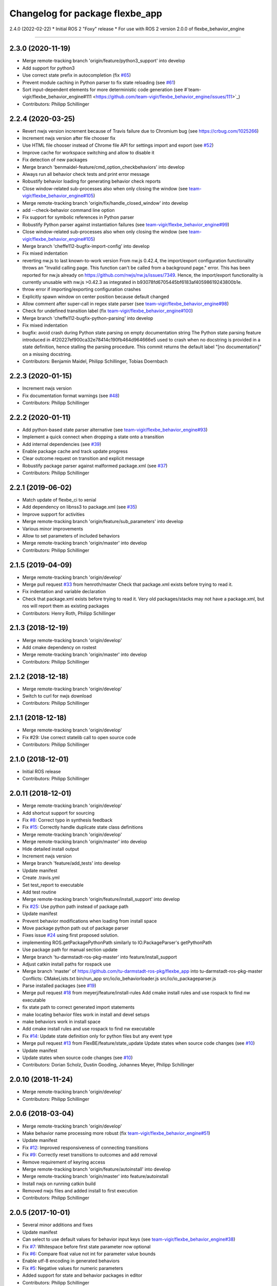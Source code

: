 ^^^^^^^^^^^^^^^^^^^^^^^^^^^^^^^^
Changelog for package flexbe_app
^^^^^^^^^^^^^^^^^^^^^^^^^^^^^^^^
2.4.0 (2022-02-22)
* Initial ROS 2 "Foxy" release
* For use with ROS 2 version 2.0.0 of flexbe_behavior_engine

------------------

2.3.0 (2020-11-19)
------------------
* Merge remote-tracking branch 'origin/feature/python3_support' into develop
* Add support for python3
* Use correct state prefix in autocompletion
  (fix `#65 <https://github.com/FlexBE/flexbe_app/issues/65>`_)
* Prevent module caching in Python parser to fix state reloading
  (see `#61 <https://github.com/FlexBE/flexbe_app/issues/61>`_)
* Sort input-dependent elements for more deterministic code generation
  (see #`team-vigir/flexbe_behavior_engine#111 <https://github.com/team-vigir/flexbe_behavior_engine/issues/111>`_)
* Contributors: Philipp Schillinger

2.2.4 (2020-03-25)
------------------
* Revert nwjs version increment because of Travis failure due to Chromium bug
  (see https://crbug.com/1025266)
* Increment nwjs version after file chooser fix
* Use HTML file chooser instead of Chrome file API for settings import and export
  (see `#52 <https://github.com/FlexBE/flexbe_app/issues/52>`_)
* Improve cache for workspace switching and allow to disable it
* Fix detection of new packages
* Merge branch 'benmaidel-feature/cmd_option_checkbehaviors' into develop
* Always run all behavior check tests and print error message
* Robustify behavior loading for generating behavior check reports
* Close window-related sub-processes also when only closing the window
  (see `team-vigir/flexbe_behavior_engine#105 <https://github.com/team-vigir/flexbe_behavior_engine/issues/105>`_)
* Merge remote-tracking branch 'origin/fix/handle_closed_window' into develop
* add --check-behavior command line option
* Fix support for symbolic references in Python parser
* Robustify Python parser against instantiation failures
  (see `team-vigir/flexbe_behavior_engine#99 <https://github.com/team-vigir/flexbe_behavior_engine/issues/99>`_)
* Close window-related sub-processes also when only closing the window
  (see `team-vigir/flexbe_behavior_engine#105 <https://github.com/team-vigir/flexbe_behavior_engine/issues/105>`_)
* Merge branch 'cheffe112-bugfix-import-config' into develop
* Fix mixed indentation
* reverting nw.js to last known-to-work version
  From nw.js 0.42.4, the import/export configuration functionality throws an "Invalid calling page. This function can't be called from a background page." error. This has been reported for nw.js already on https://github.com/nwjs/nw.js/issues/7349.
  Hence, the import/export functionality is currently unusable with nw.js >0.42.3 as integrated in b93078fd6705445bf6183af40598619243800b1e.
* throw error if importing/exporting configuration crashes
* Explicitly spawn window on center position because default changed
* Allow comment after super-call in regex state parser
  (see `team-vigir/flexbe_behavior_engine#98 <https://github.com/team-vigir/flexbe_behavior_engine/issues/98>`_)
* Check for undefined transition label (fix `team-vigir/flexbe_behavior_engine#100 <https://github.com/team-vigir/flexbe_behavior_engine/issues/100>`_)
* Merge branch 'cheffe112-bugfix-python-parsing' into develop
* Fix mixed indentation
* bugfix: avoid crash during Python state parsing on empty documentation string
  The Python state parsing feature introduced in 4f20227ef900ca32e78414c190fb464d964666e5 used to crash when no docstring is provided in a state definition, hence stalling the parsing procedure. This commit returns the default label "[no documentation]" on a missing docstring.
* Contributors: Benjamin Maidel, Philipp Schillinger, Tobias Doernbach

2.2.3 (2020-01-15)
------------------
* Increment nwjs version
* Fix documentation format warnings (see `#48 <https://github.com/FlexBE/flexbe_app/issues/48>`_)
* Contributors: Philipp Schillinger

2.2.2 (2020-01-11)
------------------
* Add python-based state parser alternative (see `team-vigir/flexbe_behavior_engine#93 <https://github.com/team-vigir/flexbe_behavior_engine/issues/93>`_)
* Implement a quick connect when dropping a state onto a transition
* Add internal dependencies (see `#39 <https://github.com/FlexBE/flexbe_app/issues/39>`_)
* Enable package cache and track update progress
* Clear outcome request on transition and explicit message
* Robustify package parser against malformed package.xml (see `#37 <https://github.com/FlexBE/flexbe_app/issues/37>`_)
* Contributors: Philipp Schillinger

2.2.1 (2019-06-02)
------------------
* Match update of flexbe_ci to xenial
* Add dependency on libnss3 to package.xml (see `#35 <https://github.com/FlexBE/flexbe_app/issues/35>`_)
* Improve support for activities
* Merge remote-tracking branch 'origin/feature/sub_parameters' into develop
* Various minor improvements
* Allow to set parameters of included behaviors
* Merge remote-tracking branch 'origin/master' into develop
* Contributors: Philipp Schillinger

2.1.5 (2019-04-09)
------------------
* Merge remote-tracking branch 'origin/develop'
* Merge pull request `#33 <https://github.com/FlexBE/flexbe_app/issues/33>`_ from henroth/master
  Check that package.xml exists before trying to read it.
* Fix indentation and variable declaration
* Check that package.xml exists before trying to read it. Very old packages/stacks may not have a package.xml, but ros will report them as existing packages
* Contributors: Henry Roth, Philipp Schillinger

2.1.3 (2018-12-19)
------------------
* Merge remote-tracking branch 'origin/develop'
* Add cmake dependency on rostest
* Merge remote-tracking branch 'origin/master' into develop
* Contributors: Philipp Schillinger

2.1.2 (2018-12-18)
------------------
* Merge remote-tracking branch 'origin/develop'
* Switch to curl for nwjs download
* Contributors: Philipp Schillinger

2.1.1 (2018-12-18)
------------------
* Merge remote-tracking branch 'origin/develop'
* Fix #29: Use correct statelib call to open source code
* Contributors: Philipp Schillinger

2.1.0 (2018-12-01)
------------------
* Initial ROS release
* Contributors: Philipp Schillinger

2.0.11 (2018-12-01)
-------------------
* Merge remote-tracking branch 'origin/develop'
* Add shortcut support for sourcing
* Fix `#8 <https://github.com/FlexBE/flexbe_app/issues/8>`_: Correct typo in synthesis feedback
* Fix `#15 <https://github.com/FlexBE/flexbe_app/issues/15>`_: Correctly handle duplicate state class definitions
* Merge remote-tracking branch 'origin/develop'
* Merge remote-tracking branch 'origin/master' into develop
* Hide detailed install output
* Increment nwjs version
* Merge branch 'feature/add_tests' into develop
* Update manifest
* Create .travis.yml
* Set test_report to executable
* Add test routine
* Merge remote-tracking branch 'origin/feature/install_support' into develop
* Fix `#25 <https://github.com/FlexBE/flexbe_app/issues/25>`_: Use python path instead of package path
* Update manifest
* Prevent behavior modifications when loading from install space
* Move package python path out of package parser
* Fixes issue `#24 <https://github.com/FlexBE/flexbe_app/issues/24>`_ using first proposed solution.
* implementing ROS.getPackagePythonPath similarly to IO.PackageParser's getPythonPath
* Use package path for manual section update
* Merge branch 'tu-darmstadt-ros-pkg-master' into feature/install_support
* Adjust catkin install paths for rospack use
* Merge branch 'master' of https://github.com/tu-darmstadt-ros-pkg/flexbe_app into tu-darmstadt-ros-pkg-master
  Conflicts:
  CMakeLists.txt
  bin/run_app
  src/io/io_behaviorloader.js
  src/io/io_packageparser.js
* Parse installed packages (see `#19 <https://github.com/FlexBE/flexbe_app/issues/19>`_)
* Merge pull request `#18 <https://github.com/FlexBE/flexbe_app/issues/18>`_ from meyerj/feature/install-rules
  Add cmake install rules and use rospack to find nw executable
* fix state path to correct generated import statements
* make locating behavior files work in install and devel setups
* make behaviors work in install space
* Add cmake install rules and use rospack to find nw executable
* Fix `#14 <https://github.com/FlexBE/flexbe_app/issues/14>`_: Update state definition only for python files but any event type
* Merge pull request `#13 <https://github.com/FlexBE/flexbe_app/issues/13>`_ from FlexBE/feature/state_update
  Update states when source code changes (see `#10 <https://github.com/FlexBE/flexbe_app/issues/10>`_)
* Update manifest
* Update states when source code changes (see `#10 <https://github.com/FlexBE/flexbe_app/issues/10>`_)
* Contributors: Dorian Scholz, Dustin Gooding, Johannes Meyer, Philipp Schillinger

2.0.10 (2018-11-24)
-------------------
* Merge remote-tracking branch 'origin/develop'
* Contributors: Philipp Schillinger

2.0.6 (2018-03-04)
------------------
* Merge remote-tracking branch 'origin/develop'
* Make behavior name processing more robust (fix `team-vigir/flexbe_behavior_engine#51 <https://github.com/team-vigir/flexbe_behavior_engine/issues/51>`_)
* Update manifest
* Fix `#12 <https://github.com/FlexBE/flexbe_app/issues/12>`_: Improved responsiveness of connecting transitions
* Fix `#9 <https://github.com/FlexBE/flexbe_app/issues/9>`_: Correctly reset transitions to outcomes and add removal
* Remove requirement of keyring access
* Merge remote-tracking branch 'origin/feature/autoinstall' into develop
* Merge remote-tracking branch 'origin/master' into feature/autoinstall
* Install nwjs on running catkin build
* Removed nwjs files and added install to first execution
* Contributors: Philipp Schillinger

2.0.5 (2017-10-01)
------------------
* Several minor additions and fixes
* Update manifest
* Can select to use default values for behavior input keys (see `team-vigir/flexbe_behavior_engine#38 <https://github.com/team-vigir/flexbe_behavior_engine/issues/38>`_)
* Fix `#7 <https://github.com/FlexBE/flexbe_app/issues/7>`_: Whitespace before first state parameter now optional
* Fix `#6 <https://github.com/FlexBE/flexbe_app/issues/6>`_: Compare float value not int for parameter value bounds
* Enable utf-8 encoding in generated behaviors
* Fix `#5 <https://github.com/FlexBE/flexbe_app/issues/5>`_: Negative values for numeric parameters
* Added support for state and behavior packages in editor
* Contributors: Philipp Schillinger

2.0.2 (2017-04-23)
------------------
* Update manifest
* Add button to view state source code
* Fix: use correct attribute to determine drag indicator width
* Fix: stop that states jump to zero if move icon is only clicked
* Fix: creating a new behavior fails when onboard engine is running (see `#4 <https://github.com/FlexBE/flexbe_app/issues/4>`_)
* Fix: creating a new behavior fails without error log (see `#4 <https://github.com/FlexBE/flexbe_app/issues/4>`_)
* Fixed missing yaml import in ROS action client
* Support opening multiple windows
* Only update drawing on outcome request if available (fixes `#2 <https://github.com/FlexBE/flexbe_app/issues/2>`_)
* Contributors: Philipp Schillinger

2.0.1 (2017-02-25)
------------------
* Update manifest
* Fix to avoid placement of new states under container path label
* Fixed function reference for visual update of autonomy level change
* Removed deprecated roslib import
* Contributors: Philipp Schillinger

2.0.0 (2017-01-16)
------------------
* Update README.md
* Made required files executable
* Initial commit of software
* Update README.md
* Initial commit
* Contributors: Philipp Schillinger
